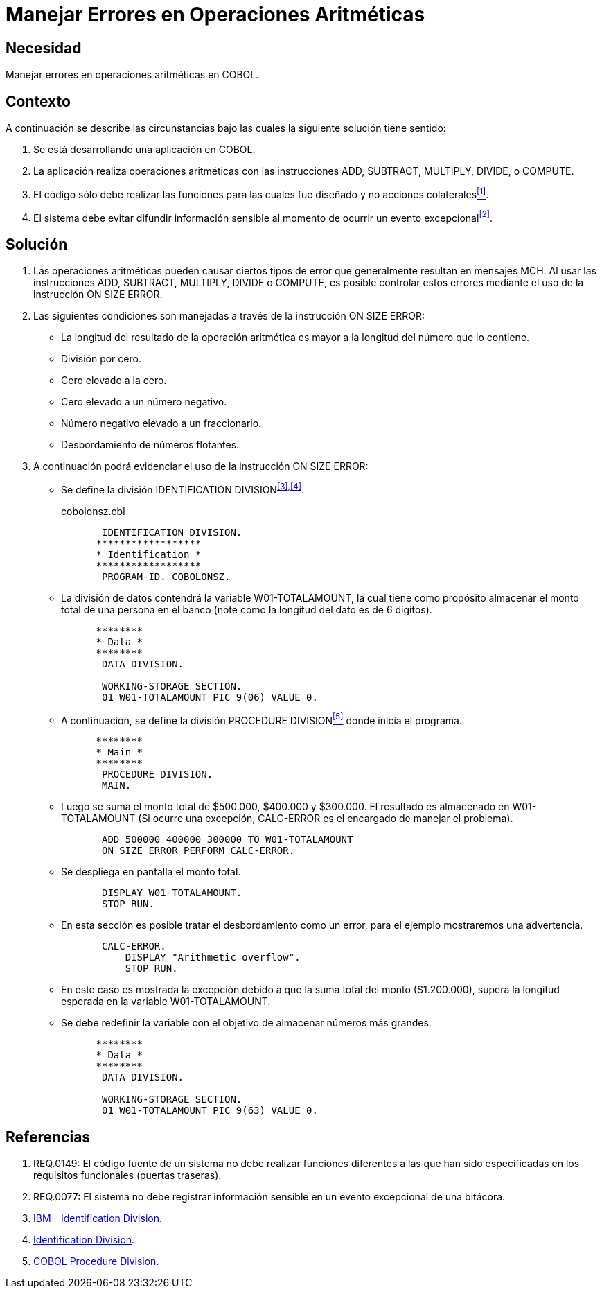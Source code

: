 :slug: kb/cobol/manejar-error-operacion-aritmetica/
:category: cobol
:description: TODO
:keywords: TODO
:kb: yes

= Manejar Errores en Operaciones Aritméticas

== Necesidad

Manejar errores en operaciones aritméticas en +COBOL+.

== Contexto

A continuación se describe las circunstancias 
bajo las cuales la siguiente solución tiene sentido:

. Se está desarrollando una aplicación en +COBOL+.
. La aplicación realiza operaciones aritméticas 
con las instrucciones +ADD+, +SUBTRACT+, +MULTIPLY+, +DIVIDE+, o +COMPUTE+.
. El código sólo debe realizar las funciones 
para las cuales fue diseñado 
y no acciones colaterales<<r1,^[1]^>>.
. El sistema debe evitar difundir información sensible 
al momento de ocurrir un evento excepcional<<r2,^[2]^>>.

== Solución

. Las operaciones aritméticas pueden causar ciertos tipos de error 
que generalmente resultan en mensajes +MCH+. 
Al usar las instrucciones 
+ADD+, +SUBTRACT+, +MULTIPLY+, +DIVIDE+ o +COMPUTE+, 
es posible controlar estos errores 
mediante el uso de la instrucción +ON SIZE ERROR+.

. Las siguientes condiciones son manejadas 
a través de la instrucción +ON SIZE ERROR+:

* La longitud del resultado de la operación aritmética 
es mayor a la longitud del número que lo contiene.

* División por cero.

* Cero elevado a la cero.

* Cero elevado a un número negativo.

* Número negativo elevado a un fraccionario.

* Desbordamiento de números flotantes.

. A continuación podrá evidenciar el uso de la instrucción +ON SIZE ERROR+:

* Se define la división +IDENTIFICATION DIVISION+^<<r3,[3]>>,<<r4,[4]>>^.
+
.cobolonsz.cbl
[source, cobol,linenums]
----
       IDENTIFICATION DIVISION.
      ******************
      * Identification *
      ******************
       PROGRAM-ID. COBOLONSZ.
----

* La división de datos contendrá la variable +W01-TOTALAMOUNT+, 
la cual tiene como propósito 
almacenar el monto total de una persona en el banco 
(note como la longitud del dato es de 6 dígitos).
+
[source, cobol,linenums]
----
      ********
      * Data *
      ********
       DATA DIVISION.

       WORKING-STORAGE SECTION.
       01 W01-TOTALAMOUNT PIC 9(06) VALUE 0.
----
 
* A continuación, se define la división +PROCEDURE DIVISION+<<r5,^[5]^>> 
donde inicia el programa.
+
[source, cobol,linenums]
----
      ********
      * Main *
      ********
       PROCEDURE DIVISION.
       MAIN.
----

* Luego se suma el monto total de $500.000, $400.000 y $300.000. 
El resultado es almacenado en +W01-TOTALAMOUNT+ 
(Si ocurre una excepción, 
+CALC-ERROR+ es el encargado de manejar el problema).
+
[source, cobol,linenums]
----
       ADD 500000 400000 300000 TO W01-TOTALAMOUNT
       ON SIZE ERROR PERFORM CALC-ERROR.
----

* Se despliega en pantalla el monto total.
+
[source, cobol,linenums]
----
       DISPLAY W01-TOTALAMOUNT.
       STOP RUN.
----

* En esta sección es posible tratar el desbordamiento como un error, 
para el ejemplo mostraremos una advertencia.
+
[source, cobol,linenums]
----
       CALC-ERROR.
           DISPLAY "Arithmetic overflow".
           STOP RUN.
----

* En este caso es mostrada la excepción 
debido a que la suma total del monto ($1.200.000), 
supera la longitud esperada en la variable +W01-TOTALAMOUNT+.

* Se debe redefinir la variable 
con el objetivo de almacenar números más grandes.
+
[source, cobol,linenums]
----
      ********
      * Data *
      ********
       DATA DIVISION.

       WORKING-STORAGE SECTION.
       01 W01-TOTALAMOUNT PIC 9(63) VALUE 0.
----
 
== Referencias

. [[r1]] REQ.0149: El código fuente de un sistema 
no debe realizar funciones diferentes 
a las que han sido especificadas 
en los requisitos funcionales (puertas traseras).
. [[r2]]REQ.0077: El sistema no debe registrar información sensible 
en un evento excepcional de una bitácora.
. [[r3]] link:https://www.ibm.com/support/knowledgecenter/en/ssw_ibm_i_73/rzasb/iddiv.htm[IBM - Identification Division].
. [[r4]] link:http://www.escobol.com/modules.php?name=Sections&op=viewarticle&artid=11[Identification Division].
. [[r5]] link:http://www.mainframestechhelp.com/tutorials/cobol/cobol-procedure-division.htm[COBOL Procedure Division].